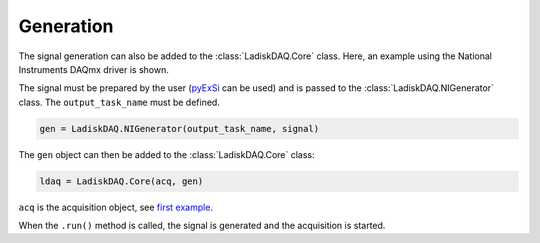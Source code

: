 Generation
==========

The signal generation can also be added to the :class:`LadiskDAQ.Core` class.
Here, an example using the National Instruments DAQmx driver is shown. 

The signal must be prepared by the user (`pyExSi <https://github.com/ladisk/pyExSi>`_ can be used)
and is passed to the :class:`LadiskDAQ.NIGenerator` class. The ``output_task_name`` must be defined.

.. code-block:: python

    gen = LadiskDAQ.NIGenerator(output_task_name, signal)

The ``gen`` object can then be added to the :class:`LadiskDAQ.Core` class:

.. code-block:: python

    ldaq = LadiskDAQ.Core(acq, gen)

``acq`` is the acquisition object, see `first example <simple_start.html>`_.

When the ``.run()`` method is called, the signal is generated and the acquisition is started.